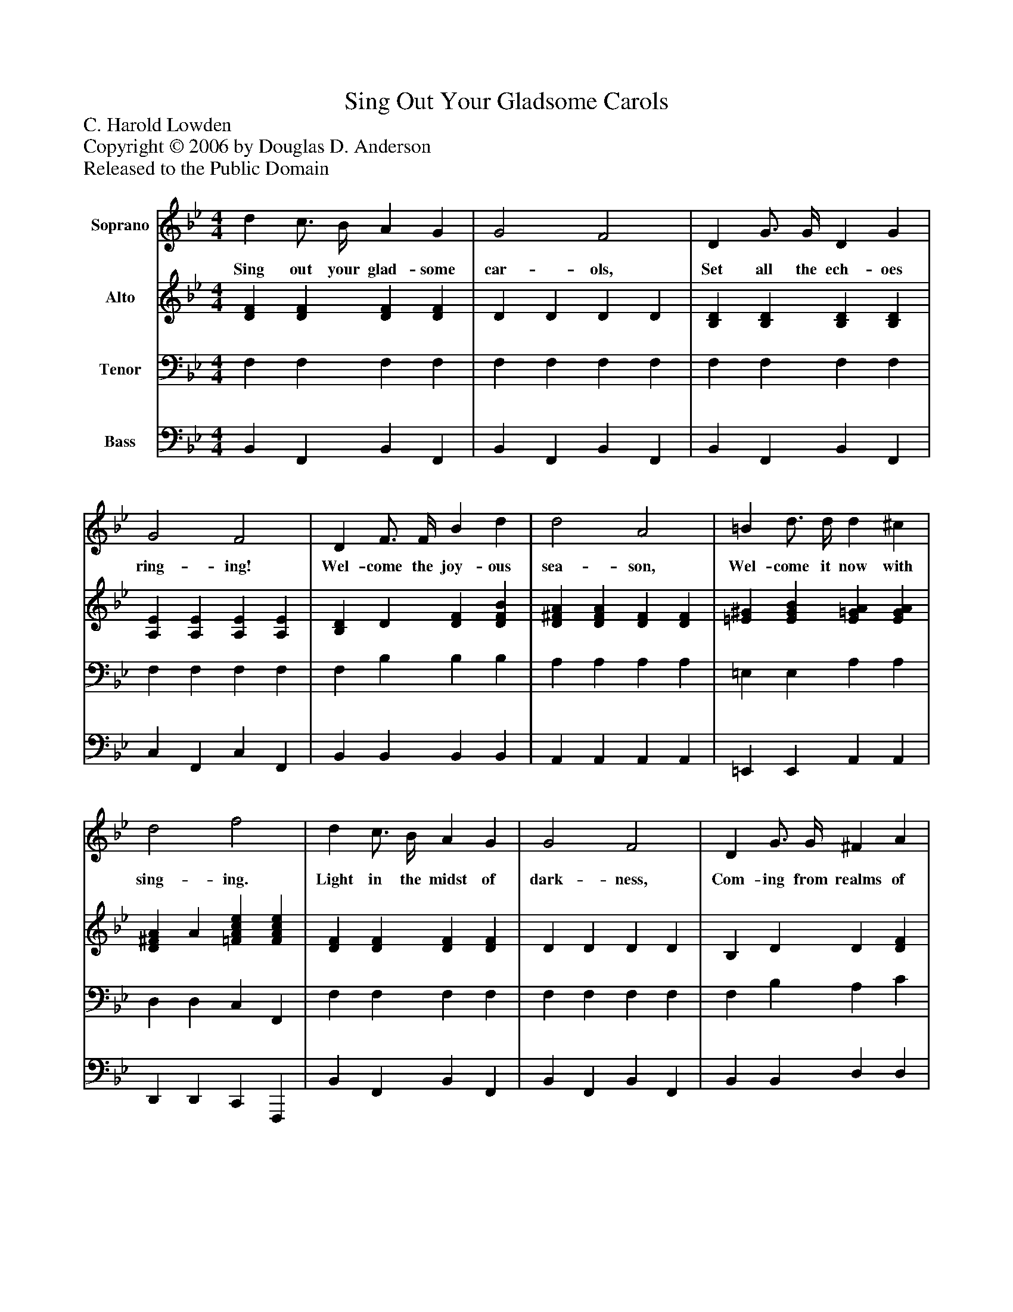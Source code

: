 %%abc-creator mxml2abc 1.4
%%abc-version 2.0
%%continueall true
%%titletrim true
%%titleformat A-1 T C1, Z-1, S-1
X: 0
T: Sing Out Your Gladsome Carols
Z: C. Harold Lowden
Z: Copyright © 2006 by Douglas D. Anderson
Z: Released to the Public Domain
L: 1/4
M: 4/4
V: P1 name="Soprano"
%%MIDI program 1 19
V: P2 name="Alto"
%%MIDI program 2 60
V: P3 name="Tenor"
%%MIDI program 3 57
V: P4 name="Bass"
%%MIDI program 4 58
K: Bb
[V: P1]  d c3/4 B/4 A G | G2 F2 | D G3/4 G/4 D G | G2 F2 | D F3/4 F/4 B d | d2 A2 | =B d3/4 d/4 d ^c | d2 f2 | d c3/4 B/4 A G | G2 F2 | D G3/4 G/4 ^F A | (A2 G2) | B B3/4 B/4 c B | d2 B2 | G d c3/ B/ | B3z |"^Chorus" d2 c2 | B2 G2 | F G A B | B2 A2 | e2 d2 | c2 A2 | G A B A | G2 F2 | d2 c2 | =B2 G2 | c c d G | e2 =e2 | f d B e | c2 c2 | (B4 | B)zz2|]
w: Sing out your glad- some car- ols, Set all the ech- oes ring- ing! Wel- come the joy- ous sea- son, Wel- come it now with sing- ing. Light in the midst of dark- ness, Com- ing from realms of day;_ Hail to the King of Glo- ry, 'Neath the star He lay! Wel- come! wel- come! Joy- ous Christ- mas sea- son! All thy glad- ness hath a bless- ed reas- on. Wel- come! wel- come! Joy- ous Christ- mas sea- son! Rich with bless- ings from a- bove!_
[V: P2]  [DF] [DF] [DF] [DF] | D D D D | [B,D] [B,D] [B,D] [B,D] | [A,E] [A,E] [A,E] [A,E] | [B,D] D [DF] [DFB] | [D^FA] [DFA] [DF] [DF] | [=E^G] [EGB] [E=GA] [EGA] | [D^FA] A [=FAce] [FAce] | [DF] [DF] [DF] [DF] | D D D D | B, D D [DF] | D D D D | [EG] [EG] [CG] [^CG] | [DFB] [DFB] [DG] [DG] | [C=EG] [EB] [_E3/A3/] [D/F/] | [D3F3]z |z [DFB]z [DF] |z [DF]z [DF] | D [DF] [DF] [DF] |z [EF]z [EF] |z [EA]z [EA] |z [EA]z [EF] | E [EF] [EF] [EF] |z [B,D]z [B,D] |z [DFB]z [DF] |z [DG]z [DF] | [EG] [EG] [FG] F |z [EGc]z [GBc] | [FBd] [FB] [DG] [EGc] | [E2G2] [E2F2A2] | [(D4(F4] | [D)F)]zz2|]
[V: P3]  F, F, F, F, | F, F, F, F, | F, F, F, F, | F, F, F, F, | F, B, B, B, | A, A, A, A, | =E, E, A, A, | D, D, C, F,, | F, F, F, F, | F, F, F, F, | F, B, A, C | C C B, B, | E, E, =E, E, | F, F, G, G, | C, C, F, F, | B,3z | B,,z F,,z | B,,z F,,z | B,,z F,,z | C,z F,,z | C,z F,,z | A,,z F,,z | C,z F,,z | B,,z F,,z | B,,z _A,,z | G,,z =B,,z | C,z G,,z | C,2 C,2 | F,,2 G,, C,, | E,,2 F,,2 | (B,,4 | B,,)zz2|]
[V: P4]  B,, F,, B,, F,, | B,, F,, B,, F,, | B,, F,, B,, F,, | C, F,, C, F,, | B,, B,, B,, B,, | A,, A,, A,, A,, | =E,, E,, A,, A,, | D,, D,, C,, F,,, | B,, F,, B,, F,, | B,, F,, B,, F,, | B,, B,, D, D, | G, G, G, G, | E,, E,, =E,, E,, | F,, F,, G,, G,, | C,, C,, F,, F,, | B,,3z | z4 | z4 | z4 | z4 | z4 | z4 | z4 | z4 | z4 | z4 | z4 | z4 | z4 | z4 | z4 | z4|]

